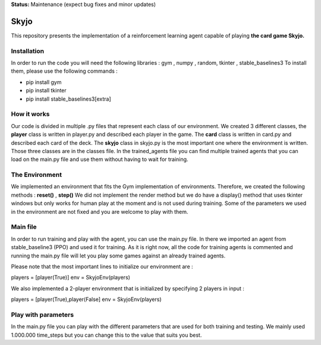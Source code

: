 **Status:** Maintenance (expect bug fixes and minor updates)

Skyjo
**********

This repository presents the implementation of a reinforcement learning agent capable of playing **the card game Skyjo.**

Installation
======

In order to run the code you will need the following libraries : gym , numpy , random, tkinter , stable_baselines3
To install them, please use the following commands :

- pip install gym
- pip install tkinter
- pip install stable_baselines3[extra]


How it works
======

Our code is divided in multiple .py files that represent each class of our environment. We created 3 different classes, the **player** class is written in player.py and described each player in the game. The **card** class is written in card.py and described each card of the deck. The **skyjo** class in skyjo.py is the most important one where the environment is written. Those three classes are in the classes file. In the trained_agents file you can find multiple trained agents that you can load on the main.py file and use them without having to wait for training.

The Environment
======

We implemented an environment that fits the Gym implementation of environments. Therefore, we created the following methods : **reset()** , **step()** 
We did not implement the render method but we do have a display() method that uses tkinter windows but only works for human play at the moment and is not used during training. Some of the parameters we used in the environment are not fixed and you are welcome to play with them.

Main file
======

In order to run training and play with the agent, you can use the main.py file. In there we imported an agent from stable_baseline3 (PPO) and used it for training. As it is right now, all the code for training agents is commented and running the main.py file will let you play some games against an already trained agents.

Please note that the most important lines to initialize our environment are : 

players = [player(True)]   
env = SkyjoEnv(players) 

We also implemented a 2-player environment that is initialized by specifying 2 players in input : 

players = [player(True),player(False]   
env = SkyjoEnv(players) 

Play with parameters
======

In the main.py file you can play with the different parameters that are used for both training and testing. We mainly used 1.000.000 time_steps but you can change this to the value that suits you best.
